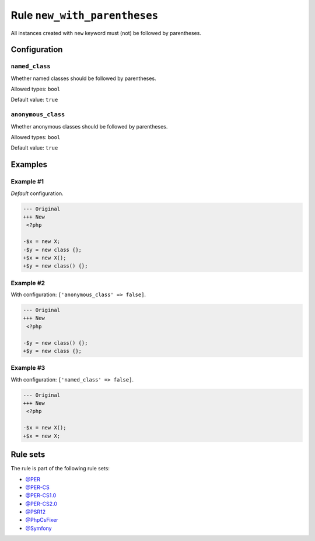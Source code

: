 =============================
Rule ``new_with_parentheses``
=============================

All instances created with ``new`` keyword must (not) be followed by
parentheses.

Configuration
-------------

``named_class``
~~~~~~~~~~~~~~~

Whether named classes should be followed by parentheses.

Allowed types: ``bool``

Default value: ``true``

``anonymous_class``
~~~~~~~~~~~~~~~~~~~

Whether anonymous classes should be followed by parentheses.

Allowed types: ``bool``

Default value: ``true``

Examples
--------

Example #1
~~~~~~~~~~

*Default* configuration.

.. code-block:: diff

   --- Original
   +++ New
    <?php

   -$x = new X;
   -$y = new class {};
   +$x = new X();
   +$y = new class() {};

Example #2
~~~~~~~~~~

With configuration: ``['anonymous_class' => false]``.

.. code-block:: diff

   --- Original
   +++ New
    <?php

   -$y = new class() {};
   +$y = new class {};

Example #3
~~~~~~~~~~

With configuration: ``['named_class' => false]``.

.. code-block:: diff

   --- Original
   +++ New
    <?php

   -$x = new X();
   +$x = new X;

Rule sets
---------

The rule is part of the following rule sets:

- `@PER <./../../ruleSets/PER.rst>`_
- `@PER-CS <./../../ruleSets/PER-CS.rst>`_
- `@PER-CS1.0 <./../../ruleSets/PER-CS1.0.rst>`_
- `@PER-CS2.0 <./../../ruleSets/PER-CS2.0.rst>`_
- `@PSR12 <./../../ruleSets/PSR12.rst>`_
- `@PhpCsFixer <./../../ruleSets/PhpCsFixer.rst>`_
- `@Symfony <./../../ruleSets/Symfony.rst>`_


